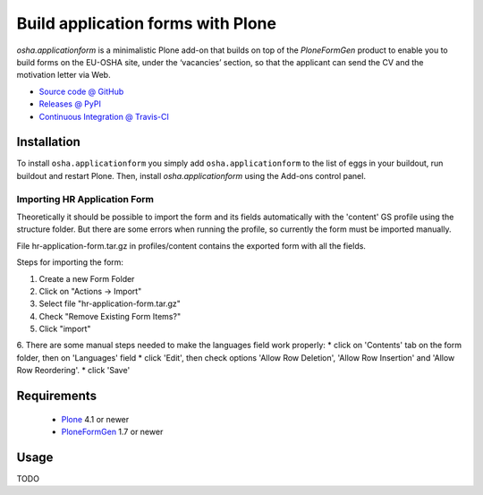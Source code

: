 ==================================
Build application forms with Plone
==================================

`osha.applicationform` is a minimalistic Plone add-on that builds on top of the
`PloneFormGen` product to enable you to build forms on the EU-OSHA site,
under the ‘vacancies’ section, so that the applicant can send the CV and the
motivation letter via Web.

* `Source code @ GitHub <http://github.com/syslabcom/osha.applicationform>`_
* `Releases @ PyPI <http://pypi.python.org/pypi/osha.applicationform>`_
* `Continuous Integration @ Travis-CI
  <http://travis-ci.org/syslabcom/osha.applicationform>`_

Installation
============

To install ``osha.applicationform`` you simply add ``osha.applicationform`` to
the list of eggs in your buildout, run buildout and restart Plone. Then,
install `osha.applicationform` using the Add-ons control panel.

Importing HR Application Form
-----------------------------

Theoretically it should be possible to import the form and its fields
automatically with the 'content' GS profile using the structure folder. But
there are some errors when running the profile, so currently the form must be
imported manually.

File hr-application-form.tar.gz in profiles/content contains the exported
form with all the fields.

Steps for importing the form:

1. Create a new Form Folder
2. Click on "Actions -> Import"
3. Select file "hr-application-form.tar.gz"
4. Check "Remove Existing Form Items?"
5. Click "import"
6. There are some manual steps needed to make the languages field work
properly:
* click on 'Contents' tab on the form folder, then on 'Languages' field
* click 'Edit', then check options 'Allow Row Deletion', 'Allow Row
Insertion' and 'Allow Row Reordering'.
* click 'Save'


Requirements
============

    * `Plone <http://plone.org/>`_ 4.1 or newer
    * `PloneFormGen <http://plone.org/products/ploneformgen>`_ 1.7 or newer

Usage
=====

TODO

